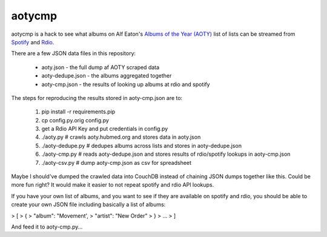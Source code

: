 aotycmp
=======

aotycmp is a hack to see what albums on Alf Eaton's `Albums of the Year (AOTY) <http://aoty.hubmed.org>`_ list of lists can be streamed from `Spotify <http://spotify.com>`_ and `Rdio <http://rdio.com>`_.

There are a few JSON data files in this repository:

    * aoty.json - the full dump af AOTY scraped data
    * aoty-dedupe.json - the albums aggregated together 
    * aoty-cmp.json - the results of looking up albums at rdio and spotify

The steps for reproducing the results stored in aoty-cmp.json are to:

    1. pip install -r requirements.pip
    2. cp config.py.orig config.py
    3. get a Rdio API Key and put credentials in config.py
    4. ./aoty.py # crawls aoty.hubmed.org and stores data in aoty.json
    5. ./aoty-dedupe.py # dedupes albums across lists and stores in aoty-dedupe.json
    6. ./aoty-cmp.py # reads aoty-dedupe.json and stores results of rdio/spotify lookups in aoty-cmp.json
    7. ./aoty-csv.py # dump aoty-cmp.json as csv for spreadsheet

Maybe I should've dumped the crawled data into CouchDB instead of chaining
JSON dumps together like this. Could be more fun right? It would make it
easier to not repeat spotify and rdio API lookups. 

If you have your own list of albums, and you want to see if they are available
on spotify and rdio, you should be able to create your own JSON file including
basically a list of albums:

>    [
>      {
>        "album": "Movement',
>        "artist": "New Order"
>      }
>      ...
>    ]

And feed it to aoty-cmp.py...
